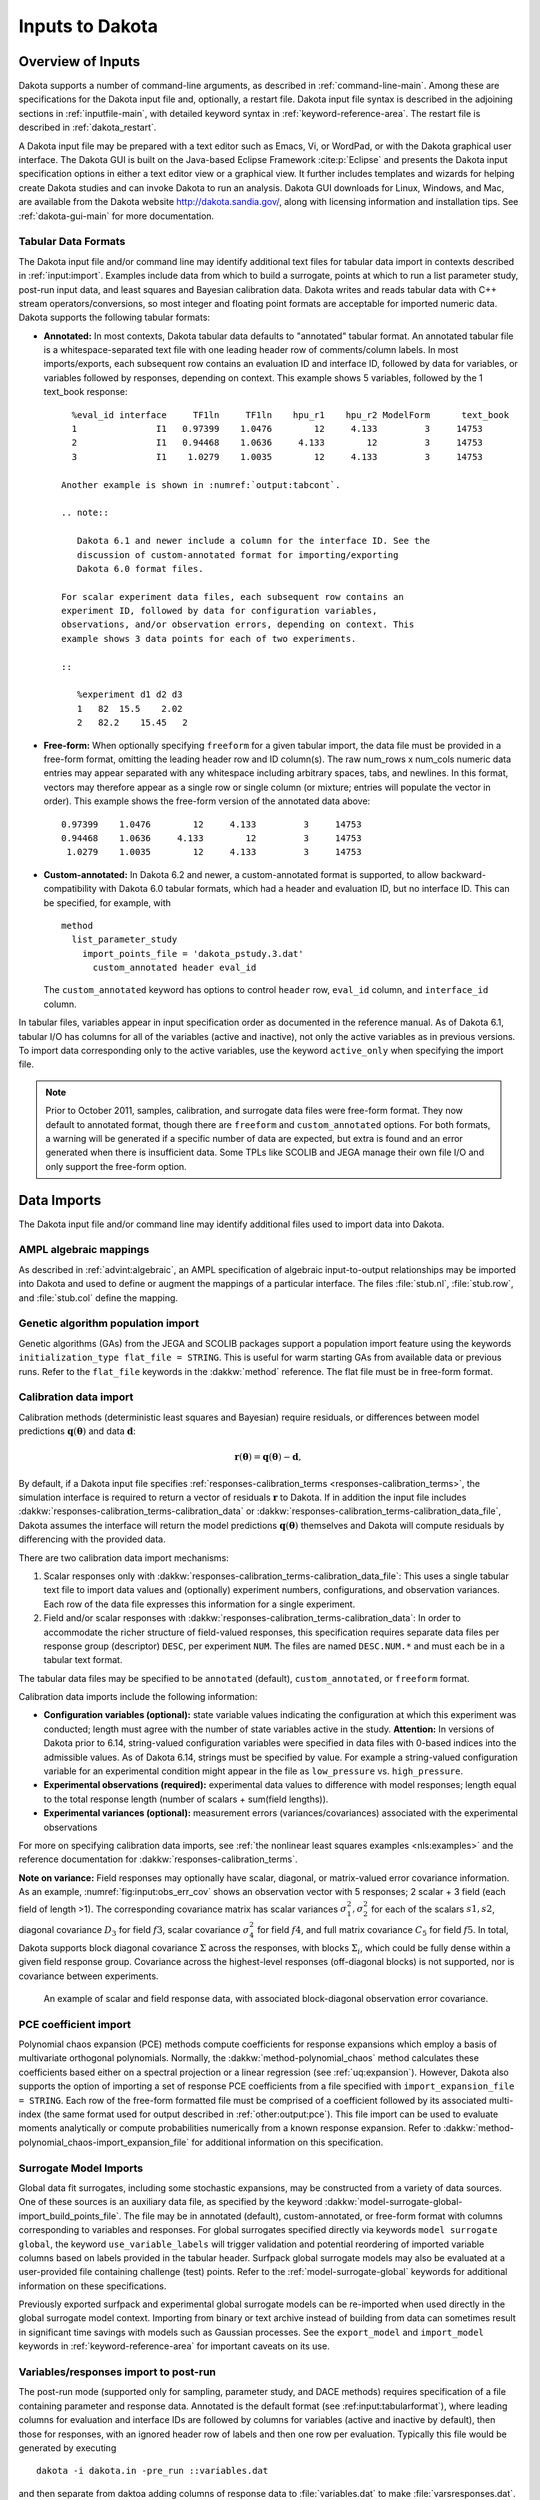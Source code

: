 .. _input:

Inputs to Dakota
================

.. _`input:overview`:

Overview of Inputs
------------------

Dakota supports a number of command-line arguments, as described in
:ref:`command-line-main`.  Among these are specifications
for the Dakota input file and, optionally, a restart file. Dakota
input file syntax is described in the adjoining sections in
:ref:`inputfile-main`, with detailed keyword syntax in
:ref:`keyword-reference-area`. The restart file is described in
:ref:`dakota_restart`.

A Dakota input file may be prepared with a text editor such as Emacs,
Vi, or WordPad, or with the Dakota graphical user interface. The
Dakota GUI is built on the Java-based Eclipse Framework
:cite:p:`Eclipse` and presents the Dakota input specification options
in either a text editor view or a graphical view. It further includes
templates and wizards for helping create Dakota studies and can invoke
Dakota to run an analysis. Dakota GUI downloads for Linux, Windows,
and Mac, are available from the Dakota website
http://dakota.sandia.gov/, along with licensing information and
installation tips. See :ref:`dakota-gui-main` for more documentation.

.. _`input:tabularformat`:

Tabular Data Formats
~~~~~~~~~~~~~~~~~~~~

The Dakota input file and/or command line may identify additional text
files for tabular data import in contexts described in
:ref:`input:import`. Examples include data from which to
build a surrogate, points at which to run a list parameter study,
post-run input data, and least squares and Bayesian calibration data.
Dakota writes and reads tabular data with C++ stream
operators/conversions, so most integer and floating point formats are
acceptable for imported numeric data. Dakota supports the following
tabular formats:

- **Annotated:** In most contexts, Dakota tabular data defaults to
  "annotated" tabular format. An annotated tabular file is a
  whitespace-separated text file with one leading header row of
  comments/column labels. In most imports/exports, each subsequent row
  contains an evaluation ID and interface ID, followed by data for
  variables, or variables followed by responses, depending on context.
  This example shows 5 variables, followed by the 1 text_book
  response:

  ::
   
     %eval_id interface     TF1ln     TF1ln    hpu_r1    hpu_r2 ModelForm      text_book 
     1               I1   0.97399    1.0476        12     4.133         3     14753 
     2               I1   0.94468    1.0636     4.133        12         3     14753 
     3               I1    1.0279    1.0035        12     4.133         3     14753  

   Another example is shown in :numref:`output:tabcont`.

   .. note::

      Dakota 6.1 and newer include a column for the interface ID. See the
      discussion of custom-annotated format for importing/exporting
      Dakota 6.0 format files.

   For scalar experiment data files, each subsequent row contains an
   experiment ID, followed by data for configuration variables,
   observations, and/or observation errors, depending on context. This
   example shows 3 data points for each of two experiments.

   ::
   
      %experiment d1 d2 d3
      1   82  15.5    2.02
      2   82.2    15.45   2

- **Free-form:** When optionally specifying ``freeform`` for a given
  tabular import, the data file must be provided in a free-form
  format, omitting the leading header row and ID column(s). The raw
  num_rows x num_cols numeric data entries may appear separated with
  any whitespace including arbitrary spaces, tabs, and newlines. In
  this format, vectors may therefore appear as a single row or single
  column (or mixture; entries will populate the vector in order). This
  example shows the free-form version of the annotated data above:

  ::

     0.97399    1.0476        12     4.133         3     14753 
     0.94468    1.0636     4.133        12         3     14753 
      1.0279    1.0035        12     4.133         3     14753 

- **Custom-annotated:** In Dakota 6.2 and newer, a custom-annotated
  format is supported, to allow backward-compatibility with Dakota 6.0
  tabular formats, which had a header and evaluation ID, but no
  interface ID. This can be specified, for example, with

  ::

     method
       list_parameter_study
         import_points_file = 'dakota_pstudy.3.dat'
           custom_annotated header eval_id

  The ``custom_annotated`` keyword has options to control ``header``
  row, ``eval_id`` column, and ``interface_id`` column.

In tabular files, variables appear in input specification order as
documented in the reference manual. As of Dakota 6.1, tabular I/O has
columns for all of the variables (active and inactive), not only the
active variables as in previous versions. To import data corresponding
only to the active variables, use the keyword ``active_only`` when specifying the import file.

.. note::

   Prior to October 2011, samples, calibration, and surrogate data
   files were free-form format. They now default to annotated format,
   though there are ``freeform`` and ``custom_annotated`` options. For
   both formats, a warning will be generated if a specific number of
   data are expected, but extra is found and an error generated when
   there is insufficient data.  Some TPLs like SCOLIB and JEGA manage
   their own file I/O and only support the free-form option.

.. _`input:import`:

Data Imports
------------

The Dakota input file and/or command line may identify additional files
used to import data into Dakota.

AMPL algebraic mappings
~~~~~~~~~~~~~~~~~~~~~~~

As described in :ref:`advint:algebraic`, an AMPL specification of
algebraic input-to-output relationships may be imported into Dakota
and used to define or augment the mappings of a particular
interface. The files :file:`stub.nl`, :file:`stub.row`, and
:file:`stub.col` define the mapping.

Genetic algorithm population import
~~~~~~~~~~~~~~~~~~~~~~~~~~~~~~~~~~~

Genetic algorithms (GAs) from the JEGA and SCOLIB packages support a
population import feature using the keywords ``initialization_type
flat_file = STRING``. This is useful for warm starting GAs from
available data or previous runs. Refer to the ``flat_file`` keywords
in the :dakkw:`method` reference. The flat file must be in free-form
format.

.. _`input:calib_data`:

Calibration data import
~~~~~~~~~~~~~~~~~~~~~~~

Calibration methods (deterministic least squares and Bayesian) require
residuals, or differences between model predictions
:math:`\mathbf{q}(\mathbf{\theta})` and data :math:`\mathbf{d}`:

.. math::

   \mathbf{r}(\mathbf{\theta}) =  
     \mathbf{q}(\mathbf{\theta}) - \mathbf{d},

By default, if a Dakota input file specifies
:ref:`responses-calibration_terms <responses-calibration_terms>`, the
simulation interface is required to return a vector of residuals
:math:`\mathbf{r}` to Dakota. If in addition the input file includes
:dakkw:`responses-calibration_terms-calibration_data` or
:dakkw:`responses-calibration_terms-calibration_data_file`, Dakota
assumes the interface will return the model predictions
:math:`\mathbf{q}(\mathbf{\theta})` themselves and Dakota will compute
residuals by differencing with the provided data.

There are two calibration data import mechanisms:

#. Scalar responses only with
   :dakkw:`responses-calibration_terms-calibration_data_file`: This
   uses a single tabular text file to import data values and
   (optionally) experiment numbers, configurations, and observation
   variances. Each row of the data file expresses this information for
   a single experiment.

#. Field and/or scalar responses with
   :dakkw:`responses-calibration_terms-calibration_data`: In order to
   accommodate the richer structure of field-valued responses, this
   specification requires separate data files per response group
   (descriptor) ``DESC``, per experiment ``NUM``. The files are named
   ``DESC.NUM.*`` and must each be in a tabular text format.

The tabular data files may be specified to be ``annotated`` (default),
``custom_annotated``, or ``freeform`` format.

Calibration data imports include the following information:

-  **Configuration variables (optional):** state variable values
   indicating the configuration at which this experiment was conducted;
   length must agree with the number of state variables active in the
   study. **Attention:** In versions of Dakota prior to 6.14,
   string-valued configuration variables were specified in data files
   with 0-based indices into the admissible values. As of Dakota 6.14,
   strings must be specified by value. For example a string-valued
   configuration variable for an experimental condition might appear in
   the file as ``low_pressure`` vs. ``high_pressure``.

-  **Experimental observations (required):** experimental data values to
   difference with model responses; length equal to the total response
   length (number of scalars + sum(field lengths)).

-  **Experimental variances (optional):** measurement errors
   (variances/covariances) associated with the experimental observations

For more on specifying calibration data imports, see :ref:`the
nonlinear least squares examples <nls:examples>` and the reference
documentation for :dakkw:`responses-calibration_terms`.

**Note on variance:** Field responses may optionally have scalar,
diagonal, or matrix-valued error covariance information. As an
example, :numref:`fig:input:obs_err_cov` shows an observation vector
with 5 responses; 2 scalar + 3 field (each field of length >1). The
corresponding covariance matrix has scalar variances
:math:`\sigma_1^2, \sigma_2^2` for each of the scalars :math:`s1, s2`,
diagonal covariance :math:`D_3` for field :math:`f3`, scalar
covariance :math:`\sigma_4^2` for field :math:`f4`, and full matrix
covariance :math:`C_5` for field :math:`f5`. In total, Dakota supports
block diagonal covariance :math:`\Sigma` across the responses, with
blocks :math:`\Sigma_i`, which could be fully dense within a given
field response group. Covariance across the highest-level responses
(off-diagonal blocks) is not supported, nor is covariance between
experiments.

.. figure:: img/ObsErrorCovariance.png
   :alt: An example of scalar and field response data, with associated
         block-diagonal observation error covariance.
   :name: fig:input:obs_err_cov

   An example of scalar and field response data, with associated
   block-diagonal observation error covariance.

PCE coefficient import
~~~~~~~~~~~~~~~~~~~~~~

Polynomial chaos expansion (PCE) methods compute coefficients for
response expansions which employ a basis of multivariate orthogonal
polynomials. Normally, the :dakkw:`method-polynomial_chaos` method
calculates these coefficients based either on a spectral projection or
a linear regression (see :ref:`uq:expansion`). However, Dakota also
supports the option of importing a set of response PCE coefficients
from a file specified with ``import_expansion_file = STRING``. Each
row of the free-form formatted file must be comprised of a coefficient
followed by its associated multi-index (the same format used for
output described in :ref:`other:output:pce`). This file import can be
used to evaluate moments analytically or compute probabilities
numerically from a known response expansion. Refer to
:dakkw:`method-polynomial_chaos-import_expansion_file` for additional
information on this specification.

Surrogate Model Imports
~~~~~~~~~~~~~~~~~~~~~~~

Global data fit surrogates, including some stochastic expansions, may
be constructed from a variety of data sources. One of these sources is
an auxiliary data file, as specified by the keyword :dakkw:`model-surrogate-global-import_build_points_file`. The file may be
in annotated (default), custom-annotated, or free-form format with
columns corresponding to variables and responses. For global
surrogates specified directly via keywords ``model surrogate global``,
the keyword ``use_variable_labels`` will trigger validation and potential reordering of
imported variable columns based on labels provided in the tabular
header. Surfpack global surrogate models may also be evaluated at a
user-provided file containing challenge (test) points. Refer to the
:ref:`model-surrogate-global` keywords for additional information on
these specifications.

Previously exported surfpack and experimental global surrogate models
can be re-imported when used directly in the global surrogate model
context. Importing from binary or text archive instead of building
from data can sometimes result in significant time savings with models
such as Gaussian processes. See the ``export_model`` and
``import_model`` keywords in :ref:`keyword-reference-area` for
important caveats on its use.

Variables/responses import to post-run
~~~~~~~~~~~~~~~~~~~~~~~~~~~~~~~~~~~~~~

The post-run mode (supported only for sampling, parameter study, and
DACE methods) requires specification of a file containing parameter and
response data. Annotated is the default format (see :ref:input:tabularformat`), where leading columns for evaluation
and interface IDs are followed by columns for variables (active and
inactive by default), then those for responses, with an ignored header
row of labels and then one row per evaluation. Typically this file would
be generated by executing

::

   dakota -i dakota.in -pre_run ::variables.dat

and then separate from daktoa adding columns of response data to
:file:`variables.dat` to make :file:`varsresponses.dat`. The file is
specified at the command line with:

::

       dakota -i dakota.in -post_run varsresponses.dat::

To import post-run data in other formats, specify
:dakkw:`environment-post_run` in the input file instead of on the
command-line, and provide a format option.
